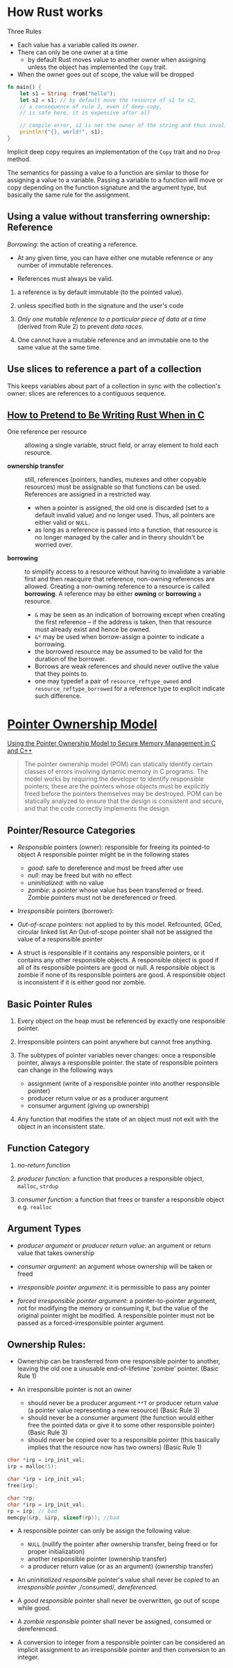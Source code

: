* How Rust works

Three Rules

- Each value has a variable called its /owner/.
- There can only be one owner at a time
   + by default Rust moves value to another owner when assigning unless
     the object has implemented the =Copy= trait.
- When the owner goes out of scope, the value will be dropped

#+begin_src rust
  fn main() {
      let s1 = String::from("hello");
      let s2 = s1; // by default move the resource of s1 to s2,
      // a consequence of rule 2, even if deep-copy,
      // is safe here, it is expensive after all

      // compile error, s1 is not the owner of the string and thus invalid
      println!("{}, world!", s1);
  }
#+end_src

Implicit deep copy requires an implementation of the =Copy= trait and
no =Drop= method.

The semantics for passing a value to a function are similar to
those for assigning a value to a variable.
Passing a variable to a function will move or copy depending on the
function signature and the argument type, but basically the same
rule for the assignment.

** Using a value without transferring ownership: Reference

/Borrowing/: the action of creating a reference.

- At any given time, you can have either one mutable reference
  or any number of immutable references.

- References must always be valid.

1. a reference is by default immutable (to the pointed value).

2. unless specified both in the signature and the user's code

3. /Only one mutable reference to a particular piece of data at a time/
   (derived from Rule 2) to prevent /data races/.

4. One cannot have a mutable reference and an immutable one to the same
   value at the same time.

** Use slices to reference a part of a collection

This keeps variables about part of a collection in sync with the collection's owner:
slices are references to a contiguous sequence.


** [[https://www.ralismark.xyz/posts/ownership][How to Pretend to Be Writing Rust When in C]]

- One reference per resource :: allowing a single variable, struct field, or
  array element to hold each resource.

- *ownership transfer* :: still, references (pointers, handles, mutexes and
  other copyable resources) must be assignable so that functions
  can be used. References are assigned in a restricted way.
  + when a pointer is assigned, the old one is discarded (set to a default
    invalid value) and no
    longer used. Thus, all pointers are either valid or =NULL=.
  + as long as a reference is passed into a function, that resource is no longer
    managed by the caller and in theory shouldn't be worried over.

- *borrowing* :: to simplify access to a resource without having to invalidate a
  variable first and then reacquire that reference, non-owning
  references are allowed. Creating a non-owning reference to a resource is called
  *borrowing*. A reference may be either *owning* or *borrowing* a resource.
  + =&= may be seen as an indication of borrowing except when creating the first
    reference – if the address is taken, then that resource must already exist
    and hence be owned.
  + =&*= may be used when borrow-assign a pointer to indicate a borrowing.
  + the borrowed resource may be assumed to be valid for the duration of the
    borrower.
  + Borrows are weak references and should never outlive the value that they
    points to.
  + one may typedef a pair of =resource_reftype_owned= and =resource_reftype_borrowed= for a reference
    type to explicit indicate such difference.


* [[https://resources.sei.cmu.edu/asset_files/WhitePaper/2013_019_001_55008.pdf][Pointer Ownership Model]]

[[https://insights.sei.cmu.edu/blog/using-the-pointer-ownership-model-to-secure-memory-management-in-c-and-c/][Using the Pointer Ownership Model to Secure Memory Management in C and C++]]

#+begin_quote
The pointer ownership model (POM) can statically
identify certain classes of errors involving dynamic
memory in C programs. The model works by requiring
the developer to identify responsible pointers; these are
the pointers whose objects must be explicitly freed
before the pointers themselves may be destroyed. POM
can be statically analyzed to ensure that the design is
consistent and secure, and that the code correctly
implements the design.
#+end_quote

** Pointer/Resource Categories

- /Responsible/ pointers (owner): responsible for freeing its pointed-to object
  A responsible pointer might be in the following states
   + /good/: safe to dereference and must be freed after use
   + /null/: may be freed but with no effect
   + /uninitialized/: with no value
   + /zombie/: a pointer whose value has been transferred or freed.
     Zombie pointers must not be dereferenced or freed.

- /Irresponsible/ pointers (borrower):

- /Out-of-scope/ pointers: not applied to by this model. Refcounted, GCed, circular linked list
  An Out-of-scope pointer shall not be assigned the value of a responsible pointer

- A struct is responsible if it contains any responsible pointers, or it
   contains any other responsible objects. A responsible object is good if
   all of its responsible pointers are good or null. A responsible object
   is zombie if none of its responsible pointers are good. A responsible
   object is inconsistent if it is either good nor zombie.

** Basic Pointer Rules

1. Every object on the heap must be referenced by exactly one responsible
   pointer.

2. Irresponsible pointers can point anywhere but cannot free anything.

3. The subtypes of pointer variables never changes: once a responsible pointer, always a responsible pointer.
   the state of responsible pointers can change in the following ways
   + assignment (write of a responsible pointer into another responsible pointer)
   + producer return value or as a producer argument
   + consumer argument (giving up ownership)

4. Any function that modifies the state of an object must not exit with
   the object in an inconsistent state.

** Function Category

1. /no-return function/

2. /producer function/: a function that produces a responsible object, =malloc=, =strdup=

3. /consumer function/: a function that frees or transfer a responsible object
   e.g. =realloc=

** Argument Types

- /producer argument/ or /producer return value/: an argument or return value that takes ownership

- /consumer argument/: an argument whose ownership will be taken or freed

- /irresponsible pointer argument/: it is permissible to pass any pointer

- /forced irresponsible pointer argument/: a pointer-to-pointer argument, not for modifying the memory or consuming it,
  but the value of the original pointer might be modified.
  A responsible pointer must not be passed as a forced-irresponsible pointer argument.

** Ownership Rules:

- Ownership can be transferred from one responsible pointer
   to another, leaving the old one a unusable end-of-lifetime 'zombie' pointer.
   (Basic Rule 1)

- An irresponsible pointer is not an owner
  + should never be a producer argument =**T= or producer return value (a pointer value representing a new resource) (Basic Rule 3)
  + should never be a consumer argument (the function would either free the pointed data or give it to some other responsible pointer) (Basic Rule 3)
  + should never be copied over to a responsible pointer (this basically implies that the resource now has two owners) (Basic Rule 1)

#+begin_src c
  char *irp = irp_init_val;
  irp = malloc(5);

  char *irp = irp_init_val;
  free(irp);

  char *rp;
  char *irp = irp_init_val;
  rp = irp; // bad
  memcpy(&rp, &irp, sizeof(rp)); //bad
#+end_src

- A responsible pointer can only be assign the following value:
  + =NULL= (nullify the pointer after ownership transfer, being freed or for proper initialization)
  + another responsible pointer (ownership transfer)
  + a producer return value (or as an argument) (ownership transfer)

- An /uninitialized responsible/ pointer's value shall never be /copied/ to
  an /irresponsible pointer/ ,/consumed/, /dereferenced/.

- A /good responsible/ pointer shall never be overwritten,
  go out of scope while good.

- A /zombie responsible/ pointer shall never be assigned, consumed or dereferenced.

- A conversion to integer from a responsible pointer can be considered
  an implicit assignment to an irresponsible pointer and then conversion to an integer.
